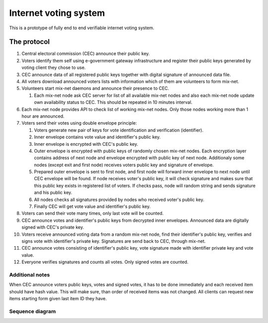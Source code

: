 ######################
Internet voting system
######################

This is a prototype of fully end to end verifiable internet voting system.

The protocol
============

1. Central electoral commission (CEC) announce their public key.

2. Voters identify them self using e-government gateway infrastructure and
   register their public keys generated by voting client they chose to use.

3. CEC announce data of all registered public keys together with digital
   signature of announced data file.

4. All voters download announced voters lists with information which of them
   are volunteers to form mix-net.

5. Volunteers start mix-net daemons and announce their presence to CEC.

   1) Each mix-net node ask CEC server for list of all available mix-net
      nodes and also each mix-net node update own availability status to CEC.
      This should be repeated in 10 minutes interval.

6. Each mix-net node provides API to check list of working mix-net nodes. Only
   those nodes working more than 1 hour are announced.

7. Voters send their votes using double envelope principle:

   1) Voters generate new pair of keys for vote identification and verification
      (identifier).

   2) Inner envelope contains vote value and identifier's public key.

   3) Inner envelope is encrypted with CEC's public key.

   4) Outer envelope is encrypted with public keys of randomly chosen
      mix-net nodes. Each encryption layer contains address of next node
      and envelope encrypted with public key of next node. Additionaly some
      nodes (except exit and first node) receives voters public key and
      signature of envelope.

   5) Prepared outer envelope is sent to first node, and first node will
      forward inner envelope to next node until CEC envelope will be found. If
      node receives voter's public key, it will check signature and makes sure
      that this public key exists in registered list of voters. If checks pass,
      node will random string and sends signature and his public key.

   6) All nodes checks all signatures provided by nodes who received voter's
      public key.

   7) Finally CEC will get vote value and identifier's public key.

8. Voters can send their vote many times, only last vote will be counted.

9. CEC announce votes and identifier's public keys from decrypted inner
   envelopes. Announced data are digitally signed with CEC's private key.

10. Voters receive announced voting data from a random mix-net node, find their
    identifier's public key, verifies and signs vote with identifier's private
    key. Signatures are send back to CEC, through mix-net.

11. CEC announce votes consisting of identifier's public key, vote signature
    made with identifier private key and vote value.

12. Everyone verifies signatures and counts all votes. Only signed votes are
    counted.

Additional notes
----------------

When CEC announce voters public keys, votes and signed votes, it has to be done
immediately and each received item should have hash value. This will make sure,
than order of received items was not changed. All clients can request new items
starting form given last item ID they have.

Sequence diagram
----------------

.. image:: spec/interactions.png
